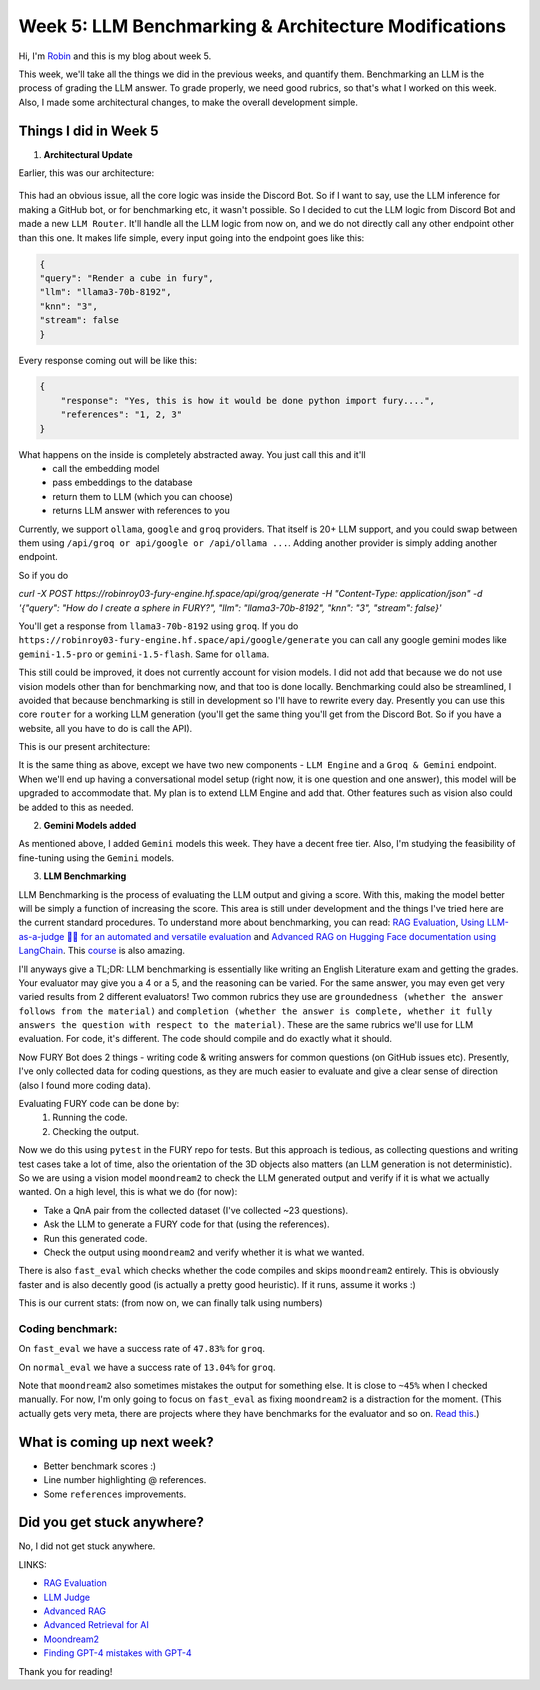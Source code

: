 Week 5: LLM Benchmarking & Architecture Modifications
=====================================================

.. post:: July 1 2024
   :author: Robin Roy
   :tags: google
   :category: gsoc

Hi, I'm `Robin <https://github.com/robinroy03>`_ and this is my blog about week 5.

This week, we'll take all the things we did in the previous weeks, and quantify them. Benchmarking an LLM is the process of grading the LLM answer. To grade properly, we need good rubrics, so that's what I worked on this week. Also, I made some architectural changes, to make the overall development simple.

Things I did in Week 5
----------------------

1) **Architectural Update**

Earlier, this was our architecture:


   .. raw:: html

      <img src="https://github.com/fury-gl/fury-communication-assets/blob/main/gsoc_2024/7-6-2024-demo-architecture-gsoc-robin-week2.png?raw=true">

This had an obvious issue, all the core logic was inside the Discord Bot. So if I want to say, use the LLM inference for making a GitHub bot, or for benchmarking etc, it wasn't possible. So I decided to cut the LLM logic from Discord Bot and made a new ``LLM Router``. It'll handle all the LLM logic from now on, and we do not directly call any other endpoint other than this one.
It makes life simple, every input going into the endpoint goes like this:

.. code-block:: json

    {
    "query": "Render a cube in fury",
    "llm": "llama3-70b-8192",
    "knn": "3",
    "stream": false
    }

Every response coming out will be like this:

.. code-block:: json

    {
        "response": "Yes, this is how it would be done python import fury....",
        "references": "1, 2, 3"
    }

What happens on the inside is completely abstracted away. You just call this and it'll
    - call the embedding model
    - pass embeddings to the database
    - return them to LLM (which you can choose)
    - returns LLM answer with references to you

Currently, we support ``ollama``, ``google`` and ``groq`` providers. That itself is 20+ LLM support, and you could swap between them using ``/api/groq or api/google or /api/ollama ...``. Adding another provider is simply adding another endpoint.

So if you do

`curl -X POST https://robinroy03-fury-engine.hf.space/api/groq/generate -H "Content-Type: application/json" -d '{"query": "How do I create a sphere in FURY?", "llm": "llama3-70b-8192", "knn": "3", "stream": false}'`


You'll get a response from ``llama3-70b-8192`` using ``groq``. If you do ``https://robinroy03-fury-engine.hf.space/api/google/generate`` you can call any google gemini modes like ``gemini-1.5-pro`` or ``gemini-1.5-flash``. Same for ``ollama``.

This still could be improved, it does not currently account for vision models. I did not add that because we do not use vision models other than for benchmarking now, and that too is done locally. Benchmarking could also be streamlined, I avoided that because benchmarking is still in development so I'll have to rewrite every day. Presently you can use this core ``router`` for a working LLM generation (you'll get the same thing you'll get from the Discord Bot. So if you have a website, all you have to do is call the API).

This is our present architecture:

.. image:: /_static/images/gsoc_llm_robin_week5.jpg
    :alt: Present LLM architecture.

It is the same thing as above, except we have two new components - ``LLM Engine`` and a ``Groq & Gemini`` endpoint. When we'll end up having a conversational model setup (right now, it is one question and one answer), this model will be upgraded to accommodate that. My plan is to extend LLM Engine and add that. Other features such as vision also could be added to this as needed.

2) **Gemini Models added**

As mentioned above, I added ``Gemini`` models this week. They have a decent free tier. Also, I'm studying the feasibility of fine-tuning using the ``Gemini`` models.

3) **LLM Benchmarking**

LLM Benchmarking is the process of evaluating the LLM output and giving a score. With this, making the model better will be simply a function of increasing the score. This area is still under development and the things I've tried here are the current standard procedures. To understand more about benchmarking, you can read: `RAG Evaluation <https://huggingface.co/learn/cookbook/en/rag_evaluation>`_, `Using LLM-as-a-judge 🧑‍⚖️ for an automated and versatile evaluation <https://huggingface.co/learn/cookbook/en/llm_judge>`_ and `Advanced RAG on Hugging Face documentation using LangChain <https://huggingface.co/learn/cookbook/en/advanced_rag>`_. This `course <https://www.deeplearning.ai/short-courses/advanced-retrieval-for-ai/>`_ is also amazing.

I'll anyways give a TL;DR:
LLM benchmarking is essentially like writing an English Literature exam and getting the grades. Your evaluator may give you a 4 or a 5, and the reasoning can be varied. For the same answer, you may even get very varied results from 2 different evaluators! Two common rubrics they use are ``groundedness (whether the answer follows from the material)`` and ``completion (whether the answer is complete, whether it fully answers the question with respect to the material)``. These are the same rubrics we'll use for LLM evaluation. For code, it's different. The code should compile and do exactly what it should.

Now FURY Bot does 2 things - writing code & writing answers for common questions (on GitHub issues etc). Presently, I've only collected data for coding questions, as they are much easier to evaluate and give a clear sense of direction (also I found more coding data).

Evaluating FURY code can be done by:
    1) Running the code.
    2) Checking the output.

Now we do this using ``pytest`` in the FURY repo for tests. But this approach is tedious, as collecting questions and writing test cases take a lot of time, also the orientation of the 3D objects also matters (an LLM generation is not deterministic). So we are using a vision model ``moondream2`` to check the LLM generated output and verify if it is what we actually wanted.
On a high level, this is what we do (for now):

- Take a QnA pair from the collected dataset (I've collected ~23 questions).
- Ask the LLM to generate a FURY code for that (using the references).
- Run this generated code.
- Check the output using ``moondream2`` and verify whether it is what we wanted.

There is also ``fast_eval`` which checks whether the code compiles and skips ``moondream2`` entirely. This is obviously faster and is also decently good (is actually a pretty good heuristic). If it runs, assume it works :)

This is our current stats: (from now on, we can finally talk using numbers)

Coding benchmark:
~~~~~~~~~~~~~~~~~
On ``fast_eval`` we have a success rate of ``47.83%`` for ``groq``.

On ``normal_eval`` we have a success rate of ``13.04%`` for ``groq``.

Note that ``moondream2`` also sometimes mistakes the output for something else. It is close to ``~45%`` when I checked manually. For now, I'm only going to focus on ``fast_eval`` as fixing ``moondream2`` is a distraction for the moment. (This actually gets very meta, there are projects where they have benchmarks for the evaluator and so on. `Read this <https://openai.com/index/finding-gpt4s-mistakes-with-gpt-4/>`_.)


What is coming up next week?
----------------------------

- Better benchmark scores :)
- Line number highlighting @ references.
- Some ``references`` improvements.

Did you get stuck anywhere?
---------------------------

No, I did not get stuck anywhere.

LINKS:

- `RAG Evaluation <https://huggingface.co/learn/cookbook/en/rag_evaluation>`_
- `LLM Judge <https://huggingface.co/learn/cookbook/en/llm_judge>`_
- `Advanced RAG <https://huggingface.co/learn/cookbook/en/advanced_rag>`_
- `Advanced Retrieval for AI <https://www.deeplearning.ai/short-courses/advanced-retrieval-for-ai/>`_
- `Moondream2 <https://huggingface.co/vikhyatk/moondream2>`_
- `Finding GPT-4 mistakes with GPT-4 <https://openai.com/index/finding-gpt4s-mistakes-with-gpt-4/>`_

Thank you for reading!
